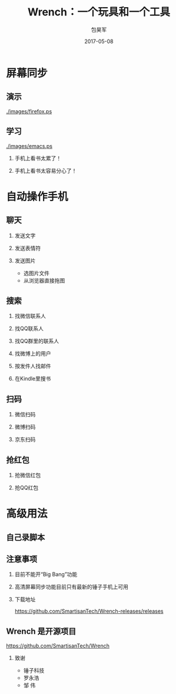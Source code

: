 #+Latex: \begin{CJK*}{UTF8}{simsun}
#+Latex: \CJKtilde


#+TITLE:     Wrench：一个玩具和一个工具
#+AUTHOR:    包昊军
#+EMAIL:     baohaojun@gmail.com
#+DATE:      2017-05-08
#+LATEX_CLASS_OPTIONS: [presentation,CJKbookmarks]
#+DESCRIPTION:
#+KEYWORDS:
#+LANGUAGE:  en
#+OPTIONS:   H:2 num:t toc:t \n:nil @:t ::t |:t ^:t -:t f:t *:t <:t
#+OPTIONS:   TeX:t LaTeX:t skip:nil d:nil todo:t pri:nil tags:not-in-toc
#+INFOJS_OPT: view:nil toc:nil ltoc:t mouse:underline buttons:0 path:http://orgmode.org/org-info.js
#+EXPORT_SELECT_TAGS: export
#+EXPORT_EXCLUDE_TAGS: noexport
#+LINK_UP:
#+LINK_HOME:

#+BEAMER_THEME: Berkeley
#+BEAMER_COLOR_THEME: lily

* 屏幕同步
** 演示

[[./images/firefox.ps]]

** 学习

[[./images/emacs.ps]]

*** 手机上看书太累了！
*** 手机上看书太容易分心了！

* 自动操作手机
** 聊天
*** 发送文字
*** 发送表情符
*** 发送图片
    - 选图片文件
    - 从浏览器直接拖图
** 搜索
*** 找微信联系人
*** 找QQ联系人
*** 找QQ群里的联系人
*** 找微博上的用户
*** 按发件人找邮件
*** 在Kindle里搜书

** 扫码
*** 微信扫码
*** 微博扫码
*** 京东扫码

** 抢红包
*** 抢微信红包
*** 抢QQ红包

* 高级用法
** 自己录脚本

** 注意事项
*** 目前不能开“Big Bang”功能
*** 高清屏幕同步功能目前只有最新的锤子手机上可用
*** 下载地址

    [[https://github.com/SmartisanTech/Wrench-releases/releases]]
** Wrench 是开源项目

   https://github.com/SmartisanTech/Wrench

*** 致谢
    - 锤子科技
    - 罗永浩
    - 邹  伟

#+Latex: \end{CJK*}

# Local Variables: #
# eval: (org-beamer-mode) #
# eval: (mmm-mode 1) #
# End: #
